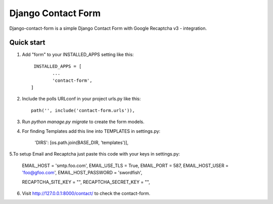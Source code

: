 ====================
Django Contact Form
====================

Django-contact-form is a simple Django Contact Form with Google Recaptcha v3 - integration.

Quick start
-----------

1. Add "form" to your INSTALLED_APPS setting like this::

	 INSTALLED_APPS = [
        	...
        	'contact-form',
	]

2. Include the polls URLconf in your project urls.py like this::

	path('', include('contact-form.urls')),

3. Run `python manage.py migrate` to create the form models.

4. For finding Templates add this line into TEMPLATES in settings.py:

	'DIRS': [os.path.join(BASE_DIR, 'templates')],

5.To setup Email and Recaptcha just paste this code with your keys in settings.py:

	EMAIL_HOST = 'smtp.foo.com',
	EMAIL_USE_TLS = True,
	EMAIL_PORT = 587,
	EMAIL_HOST_USER = 'foo@gfoo.com',
	EMAIL_HOST_PASSWORD = 'swordfish',

	RECAPTCHA_SITE_KEY = "",
	RECAPTCHA_SECRET_KEY = "",

6. Visit http://127.0.0.1:8000/contact/ to check the contact-form.
